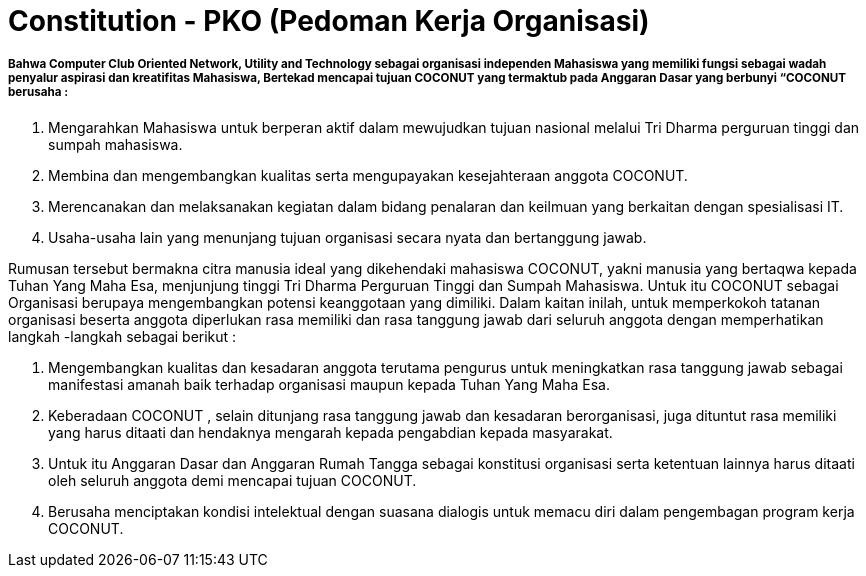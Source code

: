 = Constitution - PKO (Pedoman Kerja Organisasi)
:navtitle: Bluebook - Constitution - Pedoman Kerja Organisasi
:description: Pedoman Kerja Organisasi COCONUT Computer Club
:keywords: COCONUT, Konstitusi, Pedoman Kerja Organisasi


===== Bahwa Computer Club Oriented Network, Utility and Technology sebagai organisasi independen Mahasiswa yang memiliki fungsi sebagai wadah penyalur aspirasi dan kreatifitas Mahasiswa, Bertekad mencapai tujuan COCONUT yang termaktub pada Anggaran Dasar yang berbunyi “COCONUT berusaha :

. Mengarahkan Mahasiswa untuk berperan aktif dalam mewujudkan tujuan nasional melalui Tri Dharma perguruan tinggi dan sumpah mahasiswa.
. Membina dan mengembangkan kualitas serta mengupayakan kesejahteraan anggota COCONUT.
. Merencanakan dan melaksanakan kegiatan dalam bidang penalaran dan keilmuan yang berkaitan dengan spesialisasi IT.
. Usaha-usaha lain yang menunjang tujuan organisasi secara nyata dan bertanggung jawab.

Rumusan tersebut bermakna citra manusia ideal yang dikehendaki mahasiswa COCONUT, yakni manusia yang bertaqwa kepada Tuhan Yang Maha Esa, menjunjung tinggi Tri Dharma Perguruan Tinggi dan Sumpah Mahasiswa. Untuk itu COCONUT sebagai Organisasi berupaya mengembangkan potensi keanggotaan yang dimiliki. Dalam kaitan inilah, untuk memperkokoh tatanan organisasi beserta anggota diperlukan rasa memiliki dan rasa tanggung jawab dari seluruh anggota dengan memperhatikan langkah -langkah sebagai berikut :

. Mengembangkan kualitas dan kesadaran anggota terutama pengurus untuk meningkatkan rasa tanggung jawab sebagai manifestasi amanah baik terhadap organisasi maupun kepada Tuhan Yang Maha Esa.
. Keberadaan COCONUT , selain ditunjang rasa tanggung jawab dan kesadaran berorganisasi, juga dituntut rasa memiliki yang harus ditaati dan hendaknya mengarah kepada pengabdian kepada masyarakat.
. Untuk itu Anggaran Dasar dan Anggaran Rumah Tangga sebagai konstitusi organisasi serta ketentuan lainnya harus ditaati oleh seluruh anggota demi mencapai tujuan COCONUT.
. Berusaha menciptakan kondisi intelektual dengan suasana dialogis untuk memacu diri dalam pengembagan program kerja COCONUT.
